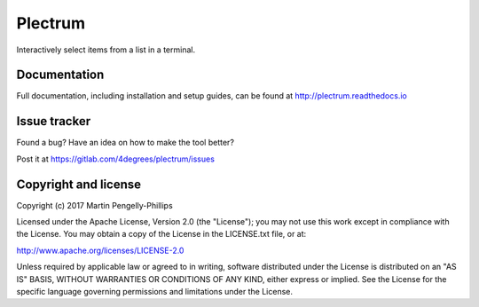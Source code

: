 ########
Plectrum
########

Interactively select items from a list in a terminal.

*************
Documentation
*************

Full documentation, including installation and setup guides, can be found at
http://plectrum.readthedocs.io

*************
Issue tracker
*************

Found a bug? Have an idea on how to make the tool better?

Post it at https://gitlab.com/4degrees/plectrum/issues

*********************
Copyright and license
*********************

Copyright (c) 2017 Martin Pengelly-Phillips

Licensed under the Apache License, Version 2.0 (the "License"); you may not use
this work except in compliance with the License. You may obtain a copy of the
License in the LICENSE.txt file, or at:

http://www.apache.org/licenses/LICENSE-2.0

Unless required by applicable law or agreed to in writing, software distributed
under the License is distributed on an "AS IS" BASIS, WITHOUT WARRANTIES OR
CONDITIONS OF ANY KIND, either express or implied. See the License for the
specific language governing permissions and limitations under the License.

